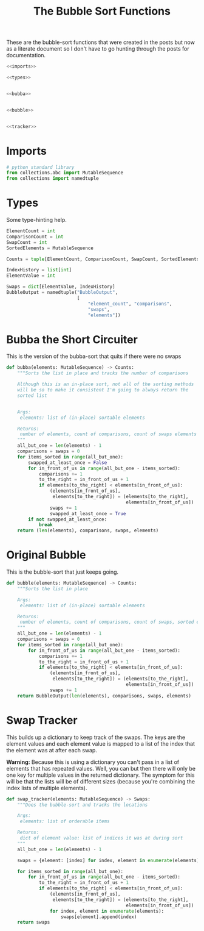 #+TITLE: The Bubble Sort Functions
These are the bubble-sort functions that were created in the posts but now as a literate document so I don't have to go hunting through the posts for documentation.

#+begin_src python :tangle bubble.py
<<imports>>

<<types>>


<<bubba>>


<<bubble>>


<<tracker>>
#+end_src

* Imports
#+begin_src python :noweb-ref imports
# python standard library
from collections.abc import MutableSequence
from collections import namedtuple
#+end_src
* Types
  Some type-hinting help.

#+begin_src python :noweb-ref types
ElementCount = int
ComparisonCount = int
SwapCount = int
SortedElements = MutableSequence

Counts = tuple[ElementCount, ComparisonCount, SwapCount, SortedElements]

IndexHistory = list[int]
ElementValue = int

Swaps = dict[ElementValue, IndexHistory]
BubbleOutput = namedtuple("BubbleOutput",
                          [
                              "element_count", "comparisons",
                              "swaps",
                              "elements"])
#+end_src
* Bubba the Short Circuiter
  This is the version of the bubba-sort that quits if there were no swaps

#+begin_src python :noweb-ref bubba
def bubba(elements: MutableSequence) -> Counts:
    """Sorts the list in place and tracks the number of comparisons

    Although this is an in-place sort, not all of the sorting methods
    will be so to make it consistent I'm going to always return the
    sorted list


    Args:
     elements: list of (in-place) sortable elements

    Returns:
     number of elements, count of comparisons, count of swaps elements
    """
    all_but_one = len(elements) - 1
    comparisons = swaps = 0
    for items_sorted in range(all_but_one):
        swapped_at_least_once = False
        for in_front_of_us in range(all_but_one - items_sorted):
            comparisons += 1
            to_the_right = in_front_of_us + 1
            if elements[to_the_right] < elements[in_front_of_us]:
                (elements[in_front_of_us],
                 elements[to_the_right]) = (elements[to_the_right],
                                            elements[in_front_of_us])
                swaps += 1
                swapped_at_least_once = True
        if not swapped_at_least_once:
            break
    return (len(elements), comparisons, swaps, elements)
#+end_src

* Original Bubble
  This is the bubble-sort that just keeps going.

#+begin_src python :noweb-ref bubble
def bubble(elements: MutableSequence) -> Counts:
    """Sorts the list in place

    Args:
     elements: list of (in-place) sortable elements

    Returns:
     number of elements, count of comparisons, count of swaps, sorted elements
    """
    all_but_one = len(elements) - 1
    comparisons = swaps = 0
    for items_sorted in range(all_but_one):
        for in_front_of_us in range(all_but_one - items_sorted):
            comparisons += 1
            to_the_right = in_front_of_us + 1
            if elements[to_the_right] < elements[in_front_of_us]:
                (elements[in_front_of_us],
                 elements[to_the_right]) = (elements[to_the_right],
                                            elements[in_front_of_us])
                swaps += 1
    return BubbleOutput(len(elements), comparisons, swaps, elements)
#+end_src

* Swap Tracker
  This builds up a dictionary to keep track of the swaps. The keys are the element values and each element value is mapped to a list of the index that the element was at after each swap.

**Warning:** Because this is using a dictionary you can't pass in a list of elements that has repeated values. Well, you can but then there will only be one key for multiple values in the returned dictionary. The symptom for this will be that the lists will be of different sizes (because you're combining the index lists of multiple elements).

#+begin_src python :noweb-ref tracker
def swap_tracker(elements: MutableSequence) -> Swaps:
    """Does the bubble-sort and tracks the locations

    Args:
     elements: list of orderable items

    Returns:
     dict of element value: list of indices it was at during sort
    """
    all_but_one = len(elements) - 1

    swaps = {element: [index] for index, element in enumerate(elements)}

    for items_sorted in range(all_but_one):
        for in_front_of_us in range(all_but_one - items_sorted):
            to_the_right = in_front_of_us + 1
            if elements[to_the_right] < elements[in_front_of_us]:
                (elements[in_front_of_us],
                 elements[to_the_right]) = (elements[to_the_right],
                                            elements[in_front_of_us])
                for index, element in enumerate(elements):
                    swaps[element].append(index)
    return swaps
#+end_src
